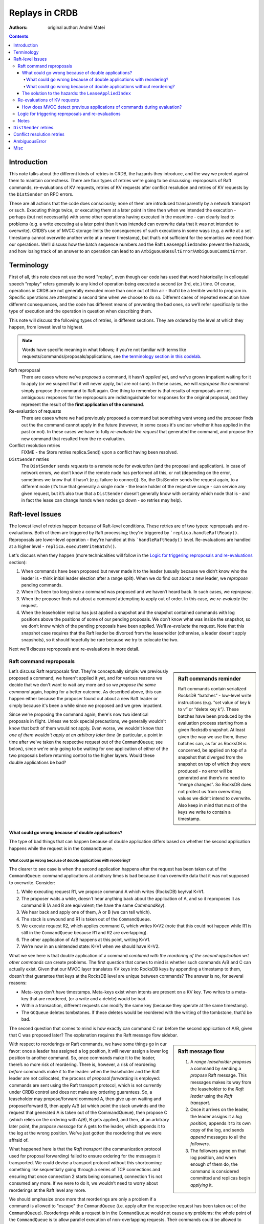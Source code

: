 ===============
Replays in CRDB
===============

:Authors: original author: Andrei Matei


.. contents::

Introduction
------------

This note talks about the different kinds of retries in CRDB, the hazards they
introduce, and the way we protect against them to maintain correctness. There
are four types of retries we're going to be discussing: reproposals of Raft
commands, re-evaluations of KV requests, retries of KV requests after conflict
resolution and retries of KV requests by the ``DistSender`` on RPC errors.

These are all actions that the code does consciously; none of them are
introduced transparently by a network transport or such. Executing things twice,
or executing them at a later point in time then when we intended the execution -
perhaps (but not necessarily) with some other operations having executed in the
meantime - can clearly lead to problems (e.g. a write executing at a later point
than it was intended can overwrite data that it was not intended to overwrite).
CRDB’s use of MVCC storage limits the consequences of such executions in some
ways (e.g. a write at a set timestamp cannot overwrite another write at a newer
timestamp), but that’s not sufficient for the semantics we need from our
operations. We’ll discuss how the batch sequence numbers and the Raft
``LeaseAppliedIndex`` prevent the hazards, and how losing track of an answer to
an operation can lead to an ``AmbiguousResultError``/``AmbiguousCommitError``.


Terminology
-----------

First of all, this note does not use the word "replay", even though our code has
used that word historically: in colloquial speech "replay" refers generally to
any kind of operation being executed a second (or 3rd, etc.) time. Of course,
operations in CRDB are not generally executed more than once out of thin air -
that’d be a terrible world to program in. Specific operations are attempted a
second time when we choose to do so. Different cases of repeated execution have
different consequences, and the code has different means of preventing the bad
ones, so we’ll refer specifically to the type of execution and the operation in
question when describing them.

This note will discuss the following types of retries, in different sections. They are ordered by the level at which they happen, from lowest level to highest.

.. note::

    Words have specific meaning in what follows; if you’re not familiar with
    terms like requests/commands/proposals/applications, see `the terminology
    section in this codelab
    <https://paper.dropbox.com/doc/Codelab-SQLKV-hacking-Ts6diBSjt89JDnJZ4uQRo#:uid=779028144703169196250253&h2=Intermezzo-3:-Terminology>`_.

Raft reproposal
  There are cases where we’ve *proposed* a
  command, it hasn’t *applied* yet, and we’ve grown impatient waiting for
  it to apply (or we suspect that it will never apply, but are not sure).
  In these cases, we will *repropose the command*: simply propose the
  command to Raft again. One thing to remember is that results of
  reproposals are not ambiguous: responses for the reproposals are
  indistinguishable for responses for the original proposal, and they
  represent the result of the **first application of the command**.

Re-evaluation of requests
  There are cases where we had previously proposed a command but something went
  wrong and the proposer finds out the the command cannot apply in the future
  (however, in some cases it's unclear whether it has applied in the past or
  not). In these cases we have to fully *re-evaluate the request* that generated
  the command, and propose the new command that resulted from the re-evaluation.

Conflict resolution retries
  FIXME - the Store retries replica.Send() upon a conflict having been resolved.

``DistSender`` retries
  The ``DistSender`` sends *requests* to a remote node for *evaluation* (and the
  proposal and application). In case of network errors, we don’t know if the
  remote node has performed all this, or not (depending on the error, sometimes
  we know that it hasn’t (e.g. failure to connect)). So, the DistSender sends
  the request again, to a different node (it’s true that generally a single
  node -  the lease holder of the respective range - can service any given
  request, but it’s also true that a ``DistSender`` doesn’t generally know with
  certainty which node that is - and in fact the lease can change hands when
  nodes go down - so retries may help).


Raft-level Issues
-----------------

The lowest level of retries happen because of Raft-level conditions. These
retries are of two types: reproposals and re-evaluations. Both of them are
triggered by Raft processing; they're triggered by
```replica.handleRaftReady()``. Reproposals are lower-level operation - they're
handled at this ```handleRaftReady()`` level. Re-evaluations are handled at a
higher level - ``replica.executeWriteBatch()``.

Let's discuss when they happen (more technicalities will follow in the `Logic
for triggering reproposals and re-evaluations`_ section):

#. When commands have been proposed but never made it to the leader (usually
   because we didn’t know who the leader is - think initial leader election
   after a range split). When we do find out about a new leader, we *repropose*
   pending commands.
#. When it’s been too long since a command was proposed and we haven’t heard
   back. In such cases, we *repropose*.
#. When the proposer finds out about a command attempting to apply out of order.
   In this case, we *re-evaluate* the request.
#. When the leaseholder replica has just applied a snapshot and the snapshot
   contained commands with log positions above the positions of some of our
   pending proposals. We don’t know what was inside the snapshot, so we don’t
   know which of the pending proposals have been applied. We’ll *re-evaluate*
   the request. Note that this snapshot case requires that the Raft leader be
   divorced from the leaseholder (otherwise, a leader doesn’t apply snapshots),
   so it should hopefully be rare because we try to colocate the two.

Next we'll discuss reproposals and re-evaluations in more detail.


Raft command reproposals
^^^^^^^^^^^^^^^^^^^^^^^^

.. sidebar:: Raft commands reminder

  Raft commands contain serialized RocksDB “batches” - low-level write
  instructions (e.g. “set value of key *k* to *v*\ ” or “delete key *k”).* These
  batches have been produced by the evaluation process starting from a given
  Rocksdb snapshot. At least given the way we use them, these batches can, as
  far as RocksDB is concerned, be applied on top of a snapshot that diverged
  from the snapshot on top of which they were produced - no error will be
  generated and there’s no need to “merge changes”. So RocksDB does not protect
  us from overwriting values we didn’t intend to overwrite. Also keep in mind
  that most of the keys we write to contain a timestamp.

Let’s discuss Raft reproposals first. They're conceptually simple: we previously proposed a command, we haven't applied it yet, and for various reasons we decide that we don't want to wait any more and so *we propose the same command* again, hoping for a better outcome. As described above, this can happen either because the proposer found out about a new Raft leader or simply because it's been a while since we proposed and we grew impatient.

Since we're proposing the command again, there's now two identical proposals in
flight. Unless we took special precautions, we generally wouldn't know that both
of them would not apply. Even worse, we wouldn't know that *one of them wouldn't
apply at an arbitrary later time* (in particular, a point in time after we've
taken the respective request out of the ``CommandQueue``; see below), since we're
only going to be waiting for one application of either of the two proposals
before returning control to the higher layers. Would these double applications
be bad?

What could go wrong because of double applications?
```````````````````````````````````````````````````

The type of bad things that can happen because of double application differs based on whether the second application happens while the request is in the ``CommandQueue``.

What could go wrong because of double applications with reordering?
~~~~~~~~~~~~~~~~~~~~~~~~~~~~~~~~~~~~~~~~~~~~~~~~~~~~~~~~~~~~~~~~~~~

The clearer to see case is when the second application happens after the request
has been taken out of the ``CommandQueue``: command applications at arbitrary
times is bad because it can overwrite data that it was not supposed to
overwrite. Consider:

#. While executing request R1, we propose command A which writes (RocksDB)
   key/val K=V1.
#. The proposer waits a while, doesn't hear anything back about the application
   of A, and so it reproposes it as command B (A and B are equivalent; the have
   the same `CommandKey`).
#. We hear back and apply one of them, A or B (we can tell which).
#. The stack is unwound and R1 is taken out of the ``CommandQueue``.
#. We execute request R2, which applies command C, which writes K=V2 (note that
   this could not happen while R1 is still in the ``CommandQueue`` because R1
   and R2 are overlapping).
#. The other application of A/B happens at this point, writing K=V1.
#. We're now in an unintended state: K=V1 when we should have K=V2.

What we see here is that double application of a command *combined with the
reordering of the second application wrt other commands* can create problems.
The first question that comes to mind is whether such commands A/B and C can
actually exist. Given that our MVCC layer translates KV keys into RocksDB keys
by appending a timestamp to them, doesn't that guarantee that keys at the
RocksDB level are unique between commands? The answer is no, for several
reasons:

- Meta-keys don't have timestamps. Meta-keys exist when intents are present on a
  KV key. Two writes to a meta-key that are reordered, (or a write and a delete)
  would be bad.
- Within a transaction, different requests can modify the same key (because they
  operate at the same timestamp).
- The ``GCQueue`` deletes tombstones. If these deletes would be reordered with
  the writing of the tombstone, that'd be bad.

The second question that comes to mind is how exactly can command C run before
the second application of A/B, given that C was proposed later? The explanation
requires the Raft message flow sidebar.

.. sidebar:: Raft message flow

  1. A *range leaseholder* *proposes* a command by sending a *propose*
     Raft message. This messages makes its way from the leaseholder to the
     *Raft leader* using the *Raft transport*.
  2. Once it arrives on the leader, the leader assigns it a *log
     position,* appends it to its own copy of the log, and sends *append*
     messages to all the *followers*.
  3. The followers agree on that log position, and when enough of them do,
     the command is considered committed and replicas begin *applying* it.

With respect to reorderings or Raft commands, we have some things go in our
favor: once a leader has assigned a log position, it will never assign a lower
log position to another command. So, once commands make it to the leader,
there’s no more risk of reordering. There is, however, a risk of reordering
*before* commands make it to the leader: when the leaseholder and the Raft
leader are not collocated, the process of *proposal forwarding* is employed:
commands are sent using the Raft transport protocol, which is not currently
under CRDB control and does not make any ordering guarantees. So, a leaseholder
may propose/forward command A, then give up on waiting and propose/forward B,
then apply A/B (at which point the stack unwinds and the request that generated
A is taken out of the CommandQueue), then propose C (which relies on the
ordering with A/B), B gets applied, and then, at an arbitrary later point, the
*propose message* for A gets to the leader, which appends it to the log at the
wrong position. We've just gotten the reordering that we were affraid of.

What happened here is that the *Raft transport* (the communication protocol used
for proposal forwarding) failed to ensure ordering for the messages it
transported. We could devise a transport protocol without this shortcoming:
something like sequentially going through a series of TCP connections and
ensuring that once connection 2 starts being consumed, connection 1 is not
consumed any more. If we were to do it, we wouldn’t need to worry about
reorderings at the Raft level any more.

We should emphasize once more that reorderings are only a problem if a command
is allowed to "escape" the ``CommandQueue`` (i.e. apply after the respective
request has been taken out of the ``CommandQueue``). Reorderings while a request
is in the ``CommandQueue`` would not cause any problems: the whole point of the
``CommandQueue`` is to allow parallel execution of non-overlapping requests. Their
commands could be allowed to execute in any order without problems. We should
also emphasize that reorderings require the Raft leader to be divorced from the
proposer (i.e. the leaseholder); that's the only case in which the Raft
transport's lack of ordered delivery comes into play.

This all points to an invariant we need around the ``CommandQueue``: we have to
ensure somehow that, once a request has been taken out of the ``CommandQueue``,
no proposal of the command that was generated on behalf of that request will be
applied. How we guarantee this we'll see later. We should note that commands
escaping the ``CommandQueue`` happen excusively in conjunction with reproposals:
a request is only taken out of the ``CommandQueue`` once a result is produced
for one of its command's reproposals (so, once the application of one of them is
applied). This means that, if there are no reproposals, we only take the request
out of the ``CommandQueue`` when we get a result for the application of the (one
and only) proposal. We take care for this to be true - for example, in the event
of a ``Context`` cancellation, we will spawn a goroutine for the sole purpose of
waiting for one of the reproposals to complete and only then removing the
request from the CommandQueue. However, as we'll see when we discuss ambiguous
errors, we might take a request out of the ``CommandQueue`` even though we're
unsure whether the command was applied successfully or not. FIXME: reference the
right section for ambiguous errors.


What could go wrong because of double applications without reordering?
~~~~~~~~~~~~~~~~~~~~~~~~~~~~~~~~~~~~~~~~~~~~~~~~~~~~~~~~~~~~~~~~~~~~~~

We’ve just seen how a command generated by a request *R* could be applied after
*R* has been taken out of the ``CommandQueue`` and why that would be bad (if we
hadn't build special protection against it). So, we’re afraid of commands coming
back from the dead at arbitrary times, causing reorderings. We’re also afraid of
a special case: the double application of a command in quick succession (without
other overlapping commands in between). This is a hazard that doesn’t involve
requests being taken out of the ``CommandQueue`` in order to happen; it can
happen while the respective request is in the ``CommandQueue``. It simply
requires us to propose a command twice (which we do, as we've seen).

.. note:: Double application of commands could happen even if we had
   an ordered Raft transport; as long as we propose commands twice, the
   transport's guarantees don't matter in this respect. What it would take from
   the transport to obviate the need to propose commands twice would be
   reliable *exactly once delivery* semantics, which we're unlikely to get from
   a transport layer (except if we'd make the commands idempotent; see below).

What could go wrong if a command is applied twice, but there’s no risk of
unwillingly overwriting keys? Why aren’t commands idempotent if nothing
significant sneaked in between the two applications? The answer is that a number
of things make commands not be idempotent; this is all because of the
``ReplicatedEvalResult`` structure - a payload that commands have besides the
RocksDB ``WriteBatch``. This payload is interpreted downstream of Raft and
affects changes to the replica state:

- Each command carries an ``MVCCStats`` delta which is added to the range's MVCC
  statistics upon application. Add the delta twice and you have corrupt stats.
- Similarly, each command carries a ``RaftLogDelta`` having to do with Raft
  statistics.
- Other special commands carry other special side-effects (splits, merges,
  rebalances, leases, log truncation). Some of these are currently not
  idempotent.

The question that comes to mind is whether we could overcome the problems
introduced by these side-effects and make commands idempotent. For each special
command there's likely ways to detect a previous application [#allornothing]_.
For the stats, we could replace the delta with absolute values. This implies
that each command would imply the successful execution of all commands proposed
previously (and so, once the application of some command fails, we'd need a
mechanism to "flush the pipeline"). If this would allow us to stop caring about
double application, that'd be a win [#assuming]_. More importantly, **making
requests idempotent would obviate the need for re-evaluations**: as we'll see in
a future section, the point of re-evaluations is detecting whether a previous
attempt applied; if requests were idempotent, then by definition we wouldn't
care if it succeeded or not. The cost, though, would be, arguably, less
concurrency in the request evaluation phase: for requests that have been allowed
in the ``CommandQueue`` at the same time, evaluation can run in parallel. In
fact, even the application of these commands could in theory run in parallel
(although we don't currently do that) [#btw]_. If we had to compute absolute
values for the statistics, then we'd need to synchronize proposing the commands
so that the stats after every single command are correct [#but]_.

.. [#allornothing] Note that we probably don't need to make all commands
   idempotent to get benefits: even if the "special" commands are not idempotent
   but all the "regular" commands are, we'd still have solved the problem of
   ambiguous errors related to re-evaluations bubbling to SQL clients.
.. [#assuming] Assuming we would also do something to get rid of the hazards
  related to reorderings discussed in the previous section. Otherwise, the
  ``LeaseAppliedIndex`` sequence numbers introduced to protect against those
  give us protection against double application for free.
.. [#btw] By the way, if we're evaluating requests in parallel, we could
  actually propose a single Raft command representing the sum of all the
  respective commands (i.e. ``WriteBatches``) if these commands are produced
  close in time to one another. That might save some Raft work at the cost of
  increased latency for some of the requests. This optimization would be
  possible with or without absolute values for the statistics.
.. [#but] However, the ``LeaseAppliedIndex`` mechanism already requires some
  degree of synchronization between proposals, for assigning the sequence
  number and for proposing in the sequence number order. So it's not clear to
  the author if the we'd lose any parallelism if we'd also assign the stats
  values in order.


The solution to the hazards: the ``LeaseAppliedIndex``
``````````````````````````````````````````````````````

The solution CRDB has for all these hazards is the ``LeaseAppliedIndex``
mechanism: each proposed command gets tagged with the proposer's current lease
and with a desired log position (relative to a lease command, which is related
to the point where the proposer can change), and replicas maintain the highest
such number that was applied. The ``command.MaxLeaseIndex`` is assigned at
propose time. At application time, the current lease is checked to be the same
as the one under which the command was proposed (so, when the lease changes, all
commands that are still in the pipeline are instantly invalidated [#evenif]_),
and the ``MaxLeaseIndex`` is checked against ``replica.LeaseAppliedIndex`` and
application is only allowed if ``MaxLeaseIndex > LeaseAppliedIndex``. So, the
``LeaseAppliedIndex`` prevents commands from being applied beyond their intended
log position. When we repropose commands, we repropose them with the same
``MaxLeaseIndex`` as the original proposal. When a command attempts to apply
beyond it's intended position and is rejected, we have the option of
re-evaluating the request (see `Re-evaluations of KV requests`_); we'll take
this option if we're still waiting for the application result for the command in
question (i.e. if we previously got a result for a reproposal, we will not take
this option). We do not have the option of simply reproposing (the reproposal
would keep failing in the same way).

The ``LeaseAppliedIndex`` mechanism prevents both reordering and double
applications (since reproposals have the same ``MaxLeaseIndex`` as the original
proposal). Again, if we had an ordered Raft transport, that would solve the
reordering problem but not the double application problem.

One thing to note is that the ``LeaseAppliedIndex`` has the effect of
serializing command application more than we really need: commands proposed by
requests that were part of the command queue at the same time (or, in fact,
requests that could have been in the ``CommandQueue`` at the same time) don't
need this serialization.

Another thing to note is that the ``MaxLeaseIndex > LeaseAppliedIndex``
comparison only prevents application of commands *beyond* their intended log
position. It does not prevent commands from applying *before* their intended log
position. Should it, considering that a command applying earlier than intended
implies a type of reordering? The answer is no, considering that our commands
have been crafted such that they don't depend on the successful application of
commands concurrent with them in the ``CommandQueue``. However, whenever we
apply a command before it's intended position, we're likely to cause other
commands to fail to apply because they will now be considered to have missed
their position.

.. [#evenif] Note that this is true even if the leaseholder moves and then comes
  back to the original node while a command is in the pipeline - that command
  will not be allowed to apply.

.. note:: Reminder that reproposals never introduce any ambiguity: we only repropose when we know that the original proposal has not been applied yet.


Re-evaluations of KV requests
^^^^^^^^^^^^^^^^^^^^^^^^^^^^^

As we've seen in the previous section, commands cannot apply past their assigned
``MaxLeaseIndex``. So, what happens when a reordering causes a command to fail
that check? We saw that we can't just repropose (well, in fact, I believe
sometimes we could, see TODO_repropose_on_proposalIllegalLeaseIndex_). We have a
couple of options:

- If we know for a fact that the proposal did not apply, we can do a variant of reproposing: propose the same command but with an updated ``MaxLeaseIndex`` and a new ``CommandKey``. We know that the command has not applied and also that no reproposal that we may have made (if any) will also not apply, we know that no overlapping command has been proposed yet (we're still in the ``CommandQueue``), so we can just propose the command again at a new log position.
- If we don't know whether the proposal applied or not:

  - We could raise our hands and return an error to the client. The error would
    be ambiguous, though, reflecting the fact that we don't know if data has been
    written or not. If the command was transactional but it was not committing
    the transaction, a higher layer could translate it into a retriable
    transaction error (although we never do that now, see
    TODO_convert_to_retriable_). This option is quite unfortunate.
  - We could attempt to resolve the ambiguity in one direction: we can evaluate
    the request again and, if the evaluation succeeds, conclude that the command
    did not apply [#noreverse]_. The reasoning allowing this conclusion will be
    presented in the `How does MVCC detect previous applications of commands
    during evaluation?`_ section.

While writing this note, the author has come to think of re-evaluations as
fundamentally being about (and only about) attempting to prove that a command
did not previously apply in the hope that we can avoid bubbling up an ambiguous
error. Everything else about them is noise. Another interesting point is that
re-evaluations don't introduce any reordering hazards like reproposals do: once
we decide to re-evaluate something, the original proposal can no longer apply
(in case it hasn't applied already).

These were abstract considerations. Now let's see what the code actually
does. First of all, it doesn't take advantage of the fact that re-evaluation is
not needed when we know that the command did not apply; we do the re-evaluation
anyway, meaning that we have cases where re-evaluations can result in ambiguous
errors and cases where they don't. This should be improved: only the ambiguous
case should remain.

The interesting case is the ambiguous one. The code attempts to resolve the
ambiguity as described in our final option. If it can't (because re-evaluation
fails), an ambiguous error is bubbled up and will currently make its way to the
client (although it sometimes could be turned into a retriable error, as
described).

A good question is how exactly does the ambiguity appear in the first place?
We're doing reproposals when we're waiting for a command to apply and we've
heard that a command with a higher lease index has applied. Can't we conclude
from this that the command we've been waiting for has not applied? If it had,
wouldn't the proposer have known about it (because the proposer is one of the
replicas in the respective group)?  Well, that reasoning almost holds, except in
one case: if the local replica has just applied a snapshot (and so moved up it’s
``LeaseAppliedIndex`` that way), then it’s possible that the snapshot contained
the commands in question and the proposer wouldn’t have received a result (we
don’t notify the proposers when applying a snapshot, as we don’t know what’s
inside a snapshot). This snapshot applied case is the only case where
re-evaluations are truly necessary.


.. sidebar:: Re-evaluation is too heavy weight?

   We've said that the point of re-evaluations, fundamentally, is to detect
   whether the command has been previously applied by running the MVCC code. If
   the command did not, in fact, apply previously then we expect to end up with
   the *exact same Raft command as before* as the result of evaluation (modulo
   caveats noted below). The structure of our code, however, currently does not
   make that clear: when we do re-evaluations, we lose any context of the
   previous attempt, except the information that the error returned to client
   must be ambiguous if the re-evaluation fails. In the author's ideal world,
   we'd structure the code such that MVCC checks are divorced from Raft command
   generation (i.e. ``WriteBatch`` generation). Besides making this point
   apparent, this kind of structure could perhaps provide some performance
   improvements by saving on work - no duplicate ``WriteBatch``, no duplicate
   RocksDB snapshot (we'd use the original snapshot).

   Unfortunately, there's a complication that we've previously hinted to:
   because we take the request out of the ``CommandQueue`` and we re-insert it
   with every re-evaluation, we open the door to other overlapping requests
   sneaking in. This means that re-evaluations can actually legitimately result
   in different results. That's unfortunate; for this and other reasons I think
   we should keep requests in the ``CommandQueue`` throughout re-evaluations.
   One interesting point, though, is that prop-eval-KV has opened the door to
   introducing non-deterministic requests in the future. Whether that'd be sane
   and, even assuming that it is, whether we'd want such requests to actually
   produce different results on re-evaluations may be questionable.

.. note:: One important thing to note is that re-proposals are done at a high
   level in the ``replica`` code, in `replica.executeWriteBatch() <https://github.com/cockroachdb/cockroach/blob/eac867158e1cb6864046b7b5a14c1c7e62f6f62b/pkg/storage/replica.go#L2489>`_.
   This means that they're done without the request staying in the
   ``CommandQueue`` continuously throughout all the re-evaluations. I think
   that's unfortunate, as it opens the door to other overlapping requests
   sneaking in and causing ambiguity (see TODO_remove_snapshot_ambiguity_).
   This fact also causes re-evaluations to be needed in a way that they
   shouldn't be, muddying the conceptual waters; see the "Re-evaluation is too
   heavy weight?" sidebar. Also, by
   keeping the request in the CommandQueue we’d arguably also get a more
   favorable ordering of the commands - the arrival order, which resembles
   the timestamp order (so WriteTooOld errors could be reduced).


.. [#noreverse] The reverse does not hold, though: if the re-evaluation
  fails, then we can not currently conclude that the command applied. The
  re-evaluation may fail because of other commands that have been applied since
  the original proposal. See also TODO_remove_snapshot_ambiguity_.

How does MVCC detect previous applications of commands during evaluation?
`````````````````````````````````````````````````````````````````````````

We're owing an argument after the previous section; we've seen that
re-evaluations are done in order to try to remove the ambiguity about whether a
command applied or not by performing the evaluation again and hoping that it
succeeds. Why exactly is it that a successful evaluation proves that the command
did not previously apply? What's preventing the re-evaluation from succeeding
even if the command had previously apply? The answer depends on the type of the
request. But the point is that we've made sure there's always something that
makes this true:

- A non-transactional batch (or a 1PC transaction) relies on MVCC: a second
  evaluation will get a ``WriteTooOldError``. In some cases, there's no data to
  generate a ``WriteTooOldError``: for example, if the batch only consists of
  ``DelRange`` requests and don't write anything (because there was no data to
  delete). In such cases, we rely on hitting the timestamp cache check and
  refusing the second application that way? But I'm not sure about this -
  depending on when exactly we populate the timestamp cache, wouldn't we either
  hit it when we do the re-evaluation regardless of whether the first one
  applied or not or, if we populate it late, would it ever be populated by the
  first application?  Perhaps nothing prevents such commands from applying twice
  (and that's OK because they really are idempotent)? On the other hand, if a
  request doesn't write any data that would generate a ``WriteTooOldError`` on
  re-evaluation, do we even need to propose such commands to Raft? FIXME.
- A batch containing a ``BeginTransaction`` request relies on the transaction
  entry already existing (a second application would get a
  ``TransactionStatusError``).
- If there's an ``EndTransaction`` in the batch, then the transaction
  record might have been cleaned up by a previous application. In this case, we
  rely on the ``TimestampCache`` entry that the ``EndTransaction`` purposefully
  leaves behind for this purpose [#]_ [#]_. I think we could also rely on the
  transaction status check: if the ``EndTransaction`` previously applied but
  the txn record has not been cleaned up, then we can also rely on getting a
  ``TransactionStatusError``?
- Batches containing regular transactional writes rely on the sequence numbers
  mechanism (described later).
- Other special requests (leases, splits, etc.) rely on ad-hoc mechanism. Some
  of them are tied to an ``EndTransaction``, so they use its protections. The
  ``ProposeLease`` command, for example, relies on the current lease verification [#]_.

.. note:: The ``LeaseAppliedIndex`` mechanism has nothing to do with protections
  in case of re-evaluations, as re-evaluations propose commands intended for
  different log positions than the original command.

.. [#] If there's an ``EndTransaction`` in the batch, that means we also wrote
   something in that transaction, so we could also rely on ``WriteTooOldError``
   on the second application. However, relying on this and not on the
   ``TimestampCache`` entry would have the disadvantage that the second
   application would leave dangling intents and a dangling transaction record.

.. [#] I made a note here that the ``GCThreshold`` also somehow plays a role
   here but we should replace it with populating the timestamp cache, but now I
   can't reproduce what this was about. Since we have the ``EndTransaction``
   timestamp cache entry... Perhaps it was not about batches with
   ``EndTransaction``, but internal batches whose intents have been cleared.
   FIXME @tschottdorf

.. [#] The ``ProposeLease`` command is really special because it can be proposed
   by any follower.


Logic for triggering reproposals and re-evaluations
^^^^^^^^^^^^^^^^^^^^^^^^^^^^^^^^^^^^^^^^^^^^^^^^^^^

This section discusses the mechanics of the code that decides about reproposals
and re-evaluations.

The code triggers re-evaluations when an `application returns a special error
<https://github.com/cockroachdb/cockroach/blob/47287e0b94c99908515669866f71e9a3a704e4e6/pkg/storage/replica.go?utf8=%E2%9C%93#L4107>`_
and does both reproposals and re-evaluations when the pending proposals
are “refreshed” for any number of reasons in the `replica.refreshProposalsLocked(reason) <https://github.com/cockroachdb/cockroach/blob/47287e0b94c99908515669866f71e9a3a704e4e6/pkg/storage/replica.go#L3758)>`_
method. This method is written in an open-loop manner; it inspects all
pending proposals at points in time that can be considered arbitrary,
and decides what to do for every single one. There’s a number of cases:

#. A proposal can still apply according to their lease index slot
   (``command.MaxLeaseIndex > LeaseAppliedIndex``). They can still apply
   and they might apply, but it’s also likely that they’ve been dropped
   on the floor. We repropose these commands. If the original proposal
   still applies, the lease index will prevent the 2nd application.
   After the reproposal, any application of the command (the original or
   the reproposed one) will provide a ``proposalResult`` to the
   higher-level request’s control flow, which is blocked on receiving a
   result for the proposal. It doesn’t matter if the original gets
   applied; it’s all good. If the ``proposalResult`` we get indicates an
   application error, **there’s no ambiguity** - it’s the result of the
   first attempt to apply.
#. A proposal’s lease index slot was filled up: the proposal cannot be
   applied from this moment on (it’s application-time check will fail).
   These proposals are still pending, so they obviously haven’t received a
   result. We can't repropose (the reproposal would fail the lease index
   check), so we re-evaluate. If the reason why
   ``replica.refreshProposalsLocked()`` was called is a snapshot application,
   we keep track of the fact that the status is ambiguous and, if the
   re-evaluation fails (so, we haven't managed to resolve the ambiguity), we
   wrap the error into an ``AmbiguousResultError``. In other cases the error is
   not ambiguous and is returned directly (but these other cases should really
   be handled by a special type of reproposal, as discussed before).


The code that actually performs re-evaluations is, as we've discussed before, in `replica.executeWriteBatch() <https://github.com/cockroachdb/cockroach/blob/eac867158e1cb6864046b7b5a14c1c7e62f6f62b/pkg/storage/replica.go#L2489>`_. This is a high-level function, and so
each re-evaluation is done by re-entering the ``CommandQueue``.

Notes
^^^^^

In this section we’ve only considered reorderings of commands pertaining to
different KV requests (the ``CommandQueue`` serializes KV requests). A question
that might come to mind is whether there could be problems with reorderings of
commands within a request: could request 1 generate commands A and B that need
to be applied in this order? The answer here is that this is not a concern:
below the ``DistSender`` level, a request gets translated into a single command
(modulo reproposals/re-evaluations). The ``DistSender`` splits batch requests in
smaller batches such that each batch can be translated into a single command. It
does this by splitting the original batch at read points. There is one
complications here around conflict resolution - when the evaluation of a request
encounters a conflict, the conflict needs to be resolved by proposing some
commands. So, in a way, this contradicts what we’ve said above: that a request
evaluation results in a single command. The key here is that conflict
resolutions happens at the ``Store`` level, and request evaluation happens at
the ``Replica`` level: the request is taken out of the ``CommandQueue`` while the
conflict is being resolved, and put in the ``CommandQueue`` again afterwards.


.. _TODO_repropose_on_proposalIllegalLeaseIndex:

**TODO:** in the ``proposalIllegalLeaseIndex`` case (i.e. ``command.MaxLeaseIndex <
LeaseAppliedIndex`` and ``refreshReason != reasonSnapshotApplied``), we should
repropose instead of re-evaluate. But re-propose with a changed commandKey and
lease index, and update the key on which the proposer is waiting for a result.
We know that the original hasn’t applied and also that it will not apply, and we
know that there haven’t been overlapping requests evaluated after we proposed
(we’re still in the CommandQueue), so the re-evaluation is not needed.

**TODO:** `The comments on MaxLeaseIndex <https://github.com/cockroachdb/cockroach/blob/47287e0b94c99908515669866f71e9a3a704e4e6/pkg/storage/storagebase/proposer_kv.proto#L188>`_
say they should be updated when the CommandQueue has been fixed for
prop-eval-KV. They point to
`#10413 <https://github.com/cockroachdb/cockroach/issues/10413>`_,
which has since been closed. Should they be re-written to
mention arbitrary reorderings and corrupt statistics?

.. _TODO_convert_to_retriable:

**TODO:** ``AmbiguousResultErrors`` are never transformed to txn
retry errors, as far as I can see. They’re converted in SQL to errors
with a standard pg code: “statement completion unknown”. But this means
that we don’t do automatic retries when we could (to hide some of these
errors), and also that our documentation and client libraries don’t
handle the retries properly when they could (when the error is not
associated with a COMMIT). We should transform them to ``TxnRestartError`` when
no commit is involved.

.. _TODO_remove_snapshot_ambiguity:

**TODO** If we did re-evaluations *while
keeping the request in the CommandQueue* **the snapshot applied case would not
be ambiguous**. We'd be able to compare the re-evaluation result with the result
of the original evaluation and, if they're not exactly the same, then we could
conclude that the original proposal was applied. This way we'd resolve the
direction of the ambiguity that's currently unresolved. There may be difficulty
with variance in some conditions that make evaluation non-deterministic (e.g.
leases moving around and the timestamp cache overflowing), but it seems that at
least a category of MVCC errors would be unambiguous.

``DistSender`` retries
----------------------

.. warning:: EVERYTHING BELOW IS WIP, NOT READY FOR REVIEW

Besides Raft-level issues, the other big source of headaches around
“executing things multiple times” is the ``DistSender``, which retries
the sending of batches from one replica to another. Why does the
``DistSender`` retry batches, you ask?

Reminder: the ``DistSender`` is responsible for splitting a
``BatchRequest`` into range-specific batches and sending them to the
respective lease holders. At any given time, there’s a single node that
can evaluate a given request, but the idea is that the ``DistSender``
doesn’t necessarily know who that node is (e.g. it might have stale
lease information cached), and also that the lease holder can change
when there’s trouble (so, a retry to a different replica might cause
that replica to acquire the lease). Therefore, the ``DistSender`` retries
batches when they may execute successfully on another replica. The
``DistSender`` may also attempt to execute batches on the same node multiple
times. Currently, the policy around these retries seems more accidental
than intended and I don’t think it currently helps anything - see below.
But there are policies involving same-node retries that would make
sense.

Let’s talk specifics: the ``DistSender`` sends an RPC and gets a RPC
error (i.e. a network error). The error can be ambiguous about whether
the original replica might have received the RPC or not (in fact, as of
this writing, it would appear that **all gRPC network errors**
\*\*\*\*\*\*\*\*are ambiguous)\*\*. So, what is the DistSender to do
now? It has a few options:

1. Return the error to the client. The error should reflect the
   ambiguity about whether the batch (and, by extension, the respective
   SQL query) applied to the database or not, and so the client would
   have to deal with the pesky ambiguous error.
2. If the batch was transactional **but didn’t contain an
   EndTransaction**, it could return a retriable error to the client.
   The transaction would be restarted and we wouldn’t care if the
   preceding batch executed or not.
3. Try to resolve the ambiguity, at least in one direction: if we can
   figure out that the batch did not, in fact, execute, then we can (and
   should) attempt to execute it again.

The DistSender implements a combination of all these options. On RPC
errors, it first tries to prove that it hasn’t executed. Turns out that
“proving that it hasn’t executed” and “attempting to execute it again”
are merged: we attempt to prove that it hasn’t executed *by attempting
to execute it again*. If attempting to execute again succeeds, that
means that the previous attempt didn’t succeed (or, at least, that the
previous attempt *hasn’t happened yet*). Why is that? This ties into the
previous section on Raft-level retry behavior: that lower layer
guarantees that a request being evaluated after it’s already been
applied - reminder: these are commonly MVCC protections. We don’t need
to worry about two concurrent evaluations because the CommandQueue will
prevent them. So, the DistSender tries to execute the batch again.
Currently, the attempt is always done on another replica !!! explain
that if we never went back to the original replica, some problems would
go away!!!. This can have a couple of outcomes:

-  It succeeds. That’s great; we can tell the client that we succeeded.

It proceeds to try the RPC on another replica. What problems can arise
from executing the RPC twice, on two different replicas? The question is
legitimate: the combination of isolation between transactional semantics
and MVCC for timestamped writes makes the answer be non-obvious, at
least for transactional writes. One problem is that a request such as
increment is not idempotent (even considering that it operates at a
fixed timestamp): if executed a 2nd time inside a transaction, it will
increment the value a 2nd time (the transaction part is important
because transactional requests see the writes previously performed in
the same txn; if the increment is not transactional, I think a 2nd
execution would fail because it tries to write at the existing
timestamp?). Another problem is caused by request reordering. Consider
the following scenario:

1. a client sends *Put(x, 1)*
2. DistSender sends it and gets a connection error. However, the server
   has received the request.
3. DistSender sends the request again to a different replica, and this
   time the RPC succeeds.
4. the client sends *Put(x, 2)*
5. DistSender sends it and succeeds
6. the original *Put(x, 1)* comes back from the dead and is applied,
   thus overwriting the *x = 2*

CRDB protects against these hazards by attaching *sequence numbers* to
batches. These are assigned by the DistSender and are increasing
throughout a transaction. Writes persist their sequence number in
intents and MVCC refuses to evaluate a read or write if it encounters
data written by the same transaction at a lower or equal sequence
number, concluding that it must be an out of order or repeated
evaluation. So, in our example, the *Put(x, 1)* that comes from the dead
will error out instead of resulting in a Raft command proposal.

The problem with ``DistSender`` doing retries in situations where it’s
ambiguous whether a node it was trying to talk to received the RPC or
not is that, if all the subsequent attempts fail (for example, with
``NotLeaseHolderError``) then the ``DistSender`` has to return an
ambiguous error to its client - we don’t know if the request will be
applied or not.

There’s also another hazard induced by ``DistSender`` retries that’s not
covered by the sequence numbers: the retry of a ``BeginTxn`` can cause a
transaction record to be recreated after it has been cleaned up. In
turn, this can cause the transaction to be committed later on even
though it’s missing some intended writes. Concretely, the risk is:

-  the ``DistSender`` sends a batch with a ``BeginTxn``
-  the transaction is abandoned for whatever reason, and the intents it
   had already written are cleaned up.
-  the ``DistSender`` retries the ``BeginTxn``, and creates the txn
   record again
-  more intents are produced
-  the transaction is successfully (but wrongly) committed

The problem here is that the txn record has been recreated after it had
been cleaned up. This is protected against by placing a special entry in
the timestamp cache at ``EndTxn`` time, preventing future attempts from
writing that key. Note that the ``AbortCache`` does not have !!!

-  I should discuss splits and how that means that there’s two leases
   under which a request can be evaluated. But it’s OK because both of
   those leases are held by the same node (and the timestamp cache is
   shared); as soon as one is transferred, the timestamp cache is reset.

-  can we get rid of SeqNums because a request can only apply under one
   lease (courtesy of the timestamp cache)? Assuming the DistSender
   doesn’t send the same request twice to a node.
-  is there a subtle problem with CPut not updating the TimestampCache?
   Should that be discussed somewhere here? Or does it now update the
   TimestampCache, just like DelRange does? (see around here:
   https://github.com/cockroachdb/cockroach/issues/626#issuecomment-154159006)

Conflict resolution retries
---------------------------

AmbiguousError
--------------

Misc
----

-  AbortCache - protects against situations where reads miss previous
   writes because the intents have been cleaned up (txn has been
   aborted). Has nothing to do with retries.

